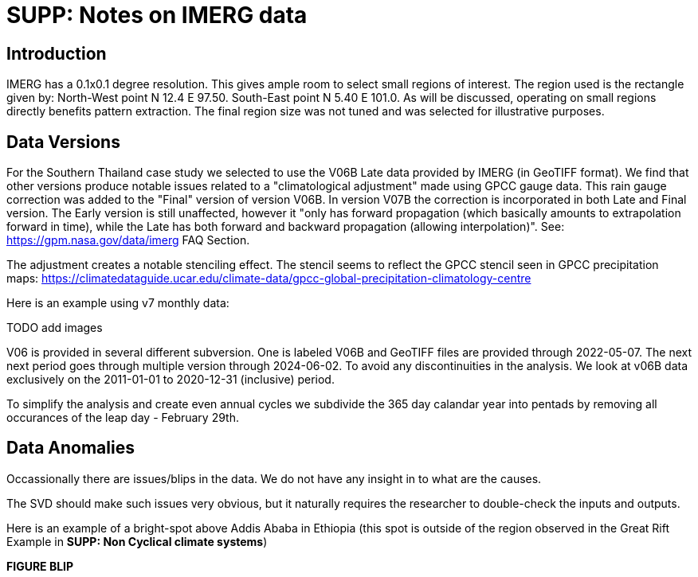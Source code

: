 :docinfo: shared
:imagesdir: ../fig/
:!webfonts:
:stylesheet: ../web/adoc.css
:table-caption!:
:reproducible:
:nofooter:

= SUPP: Notes on IMERG data

== Introduction

IMERG has a 0.1x0.1 degree resolution.
This gives ample room to select small regions of interest.
The region used is the rectangle given by:
North-West point N 12.4 E 97.50.
South-East point N 5.40 E 101.0.
As will be discussed,
operating on small regions directly benefits pattern extraction.
The final region size was not tuned and was selected for illustrative purposes.



== Data Versions

For the Southern Thailand case study we selected to use the V06B Late data provided by IMERG (in GeoTIFF format). We find that other versions produce notable issues related to a "climatological adjustment" made using GPCC gauge data. This rain gauge correction was added to the "Final" version of version V06B. In version V07B the correction is incorporated in both Late and Final version. The Early version is still unaffected, however it "only has forward propagation (which basically amounts to extrapolation forward in time), while the Late has both forward and backward propagation (allowing interpolation)". See: https://gpm.nasa.gov/data/imerg FAQ Section.

The adjustment creates a notable stenciling effect. The stencil seems to reflect the GPCC stencil seen in GPCC precipitation maps:
https://climatedataguide.ucar.edu/climate-data/gpcc-global-precipitation-climatology-centre

Here is an example using v7 monthly data:

TODO add images

V06 is provided in several different subversion. One is labeled V06B and GeoTIFF files are provided through 2022-05-07. The next next period goes through multiple version through 2024-06-02. To avoid any discontinuities in the analysis. We look at v06B data exclusively on the 2011-01-01 to 2020-12-31 (inclusive) period.

To simplify the analysis and create even annual cycles we subdivide the 365 day calandar year into pentads by removing all occurances of the leap day - February 29th.


== Data Anomalies

Occassionally there are issues/blips in the data.
We do not have any insight in to what are the causes.

The SVD should make such issues very obvious,
but it naturally requires the researcher to double-check the inputs and outputs.

Here is an example of a bright-spot above Addis Ababa in Ethiopia
(this spot is outside of the region observed in the Great Rift Example in *SUPP: Non Cyclical climate systems*)

*FIGURE BLIP*
